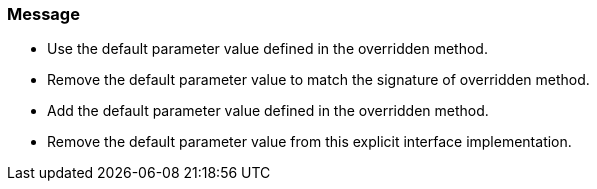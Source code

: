 === Message

* Use the default parameter value defined in the overridden method.
* Remove the default parameter value to match the signature of overridden method.
* Add the default parameter value defined in the overridden method.
* Remove the default parameter value from this explicit interface implementation.

